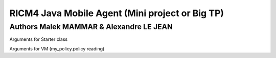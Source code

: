 RICM4 Java Mobile Agent (Mini project or Big TP) 
************************************************

Authors Malek MAMMAR & Alexandre LE JEAN
########################################

Arguments for Starter class

.. code-block:: java
    "Configurations/hello.server1.xml" "Server0"

Arguments for VM (my_policy.policy reading)

.. code-block:: java
    -Djava.security.policy=my_policy.policy
